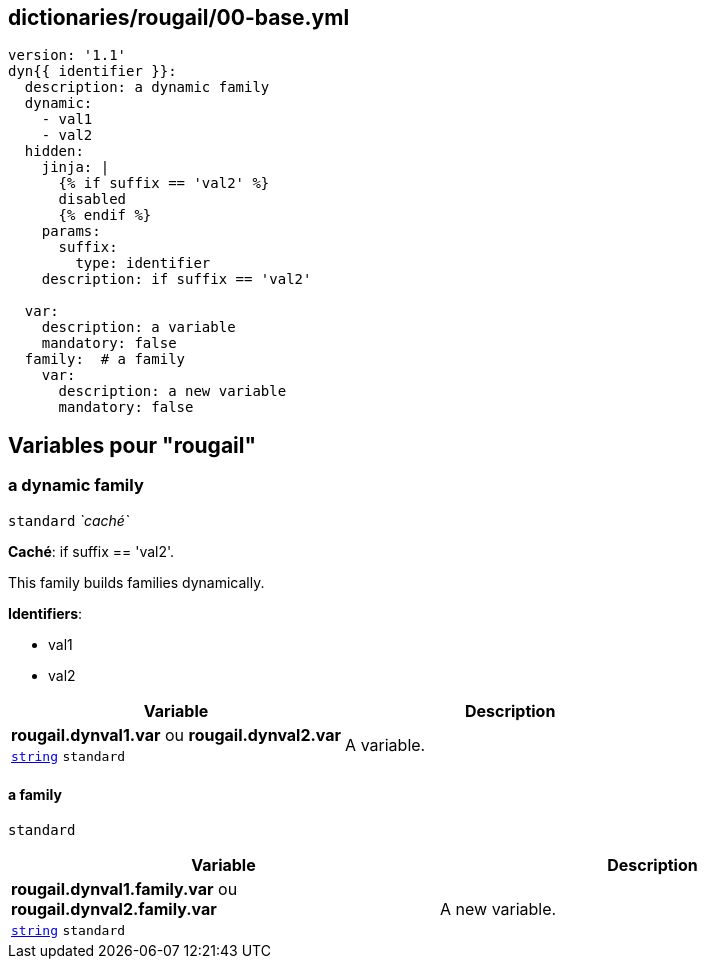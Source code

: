 == dictionaries/rougail/00-base.yml

[,yaml]
----
version: '1.1'
dyn{{ identifier }}:
  description: a dynamic family
  dynamic:
    - val1
    - val2
  hidden:
    jinja: |
      {% if suffix == 'val2' %}
      disabled
      {% endif %}
    params:
      suffix:
        type: identifier
    description: if suffix == 'val2'

  var:
    description: a variable
    mandatory: false
  family:  # a family
    var:
      description: a new variable
      mandatory: false
----
== Variables pour "rougail"

=== a dynamic family

`standard` _`caché`_

**Caché**: if suffix == 'val2'.


This family builds families dynamically.

**Identifiers**: 

* val1
* val2

[cols="96a,96a",options="header"]
|====
| Variable                                                                                       | Description                                                                                    
| 
**rougail.dynval1.var** ou **rougail.dynval2.var** +
`https://rougail.readthedocs.io/en/latest/variable.html#variables-types[string]` `standard`                                                                                                | 
A variable.                                                                                                
|====

==== a family

`standard`

[cols="96a,96a",options="header"]
|====
| Variable                                                                                       | Description                                                                                    
| 
**rougail.dynval1.family.var** ou **rougail.dynval2.family.var** +
`https://rougail.readthedocs.io/en/latest/variable.html#variables-types[string]` `standard`                                                                                                | 
A new variable.                                                                                                
|====


